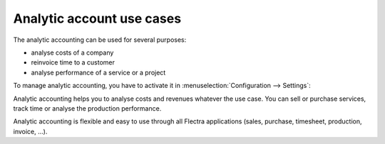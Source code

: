 ==========================
Analytic account use cases
==========================

The analytic accounting can be used for several purposes:

-  analyse costs of a company

-  reinvoice time to a customer

-  analyse performance of a service or a project

To manage analytic accounting, you have to activate it in
:menuselection:`Configuration --> Settings`:

.. image:: media/usage01.png
   :align: center

Analytic accounting helps you to analyse costs and revenues whatever the
use case. You can sell or purchase services, track time or analyse the
production performance.

Analytic accounting is flexible and easy to use through all Flectra
applications (sales, purchase, timesheet, production, invoice, …).
